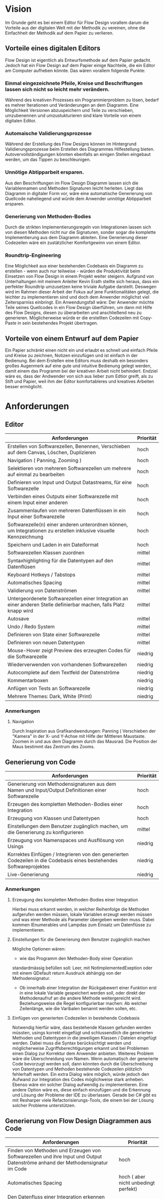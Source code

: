 
* Vision
Im Grunde geht es bei einem Editor für Flow Design vorallem darum die Vorteile aus der digitalen Welt mit
der Methodik zu vereinen, ohne die Einfachheit der Methodik auf dem Papier zu
verlieren. 

** Vorteile eines digitalen Editors 
Flow Design ist eigentlich als Entwurfsmethode auf dem Papier gedacht.
Jedoch hat ein Flow Design auf dem Papier einige Nachteile, die ein Editor am
Computer aufheben könnte. Das wären vorallem folgende Punkte:
*** Einmal eingezeichnete Pfeile, Kreise und Beschriftungen lassen sich nicht so leicht mehr verändern.
Während des kreativen Prozesses ein Programmierproblem zu lösen, bedarf es
mehrer Iterationen und Veränderungen an dem Diagramm. Eine Möglichkeit Versionen
abzuspeichern und Teile zu verschieben, umzubenennen und umzustukturieren sind
klare Vorteile von einem digitalen Editor.
*** Automaische Validierungsprozesse
Während der Erstellung des Flow Designs können im Hintergrund
Validierungsprozesse beim Erstellen des Diagrammes Hilfestellung bieten.
Autovervollständigungen könnten ebenfalls an einigen Stellen eingebaut werden,
um das Tippen zu beschleunigen.
*** Unnötige Abtipparbeit ersparen.
Aus den Beschriftungen im Flow Design Diagramm lassen sich die Variablennamen und
Methoden Signaturen leicht herleiten. Liegt das Diagramm in digitaler Form vor,
wäre eine automatische Generierung von Quellcode naheliegend und
würde dem Anwender unnötige Abtipparbeit ersparen.
*** Generierung von Methoden-Bodies  
Durch die strikten Implementierungsregeln von Integrationen lassen sich von
diesen Methoden nicht nur die Signaturen, sonder sogar die komplette Implementierung aus dem Diagramm
ableiten. Eine Generierung dieser Codezeilen wäre ein zustätzlicher Komfortgewinn von einem Editor.
*** Roundtrip-Engineering
Eine Möglichkeit aus einer bestehenden Codebasis ein Diagramm zu erstellen -
wenn auch nur teilweise - würden die Produktivität beim Einsetzen von Flow
Design in einem Projekt weiter steigern. Aufgrund von Unterhaltungen mit meinem
Anleiter Kevin Erath stellte sich heraus, dass ein perfekter Roundtrip umzusetzen keine triviale Aufgabe
darstellt. Deswegen wird im Rahmen dieser Arbeit der Fokus auf jene Funktionalitäten
gelegt, die leichter zu implementieren sind und doch dem Anwender möglichst viel
Zeitersparniss einbringt. Ein Anwendungsfall wäre: Der Anwender möchte
Teile seines Quellcodes in ein Flow Design überführen, um dann mit Hilfe des
Flow Designs, diesen zu überarbeiten und anschließend neu zu generieren.
Möglicherweise würde er die erstellten Codezeilen mit Copy-Paste in sein
bestehendes Projekt übertragen.

** Vorteile von einem Entwurf auf dem Papier
Ein Papier schränkt einen nicht ein und erlaubt es schnell und einfach Pfeile
und Kreise zu zeichnen, Notizen einzufügen und ist einfach in der Bedienung.
Bei dem Erstellen eine Editors muss deshalb ein besonders großes Augenmerk auf
eine gute und intuitive Bedienung gelegt werden, damit einem das Programm bei der kreativen Arbeit nicht
behindert. Endziel wäre es, dass der Andwender von sich aus lieber zum Edtior
greift, als zu Stift und Papier, weil ihm der Editor komfortableres und
kreatives Arbeiten besser ermöglicht.

* Anforderungen
** Editor
| Anforderungen                                                                                                       | Priorität |
|---------------------------------------------------------------------------------------------------------------------+-----------|
| Erstellen von Softwarezellen, Benennen, Verschieben auf dem Canvas, Löschen, Duplizieren                            | hoch      |
| Navigation ( Panning, Zooming )                                                                                     | hoch      |
| Selektieren von mehreren Softwarezellen um mehrere auf einmal zu bearbeiten                                         | hoch      |
| Definieren von Input und Output Datastreams, für eine Softwarezelle                                                 | hoch      |
| Verbinden eines Outputs einer Softwarezelle mit einem Input einer anderen                                           | hoch      |
| Zusammenlaufen von mehreren Datenflüssen in ein Input einer Softwarezelle                                           | hoch      |
| Softwarezelle(n) einer anderen unterordnen können, um Integrationen zu erstellen inklusive visuelle Kennzeichnung   | hoch      |
| Speichern und Laden in ein Dateiformat                                                                              | hoch      |
| Softwarezellen Klassen zuordnen                                                                                     | mittel    |
| Syntaxhighlighting für die Datentypen auf den Datenflüsen                                                           | mittel    |
| Keyboard Hotkeys / Tabstops                                                                                         | mittel    |
| Automatisches Spacing                                                                                               | mittel    |
| Validierung von Datenströmen                                                                                        | mittel    |
| Untergeordenete Softwarezellen einer Integration an einer anderen Stelle definierbar machen, falls Platz knapp wird | mittel    |
| Autosave                                                                                                            | mittel    |
| Undo / Redo System                                                                                                  | mittel    |
| Definieren von State einer Softwarezelle                                                                            | mittel    |
| Definieren von neuen Datentypen                                                                                     | mittel    |
| Mouse-Hover zeigt Preview des erzeugten Codes für die Softwarezelle                                                 | niedrig   |
| Wiederverwenden von vorhandenen Softwarezellen                                                                      | niedrig   |
| Autocomplete auf dem Textfeld der Datenströme                                                                       | niedrig   |
| Kommentarboxen                                                                                                      | niedrig   |
| Anfügen von Tests an Softwarezelle                                                                                  | niedrig   |
| Mehrere Themes: Dark, White (Print)                                                                                 | niedrig   |

*** Anmerkungen
**** Navigation
Durch Inspiration aus Grafikandwendungen: Panning ( Verschieben der "Kamera" in
der X- und Y-Achse mit Hilfe der Mittleren Maustaste. Zoomen in und aus dem
Diagramm durch das Mausrad. Die Position der Maus bestimmt das Zentrum des
Zooms.




** Generierung von Code
| Anforderungen                                                                                                        | Priorität |
|----------------------------------------------------------------------------------------------------------------------+-----------|
| Generierung von Methodensignaturen aus dem Namen und Input/Output Definitionen einer Softwarezelle                   | hoch      |
| Erzeugen des kompletten Methoden-Bodies einer Integration                                                            | hoch      |
| Erzeugung von Klassen und Datentypen                                                                                 | hoch      |
| Einstellungen  dem Benutzer zugänglich machen, um die Generierung zu konfigurieren                                   | mittel    |
| Erzeugung von Namenspaces und Ausflösung von Usings                                                                  | niedrig   |
| Korrektes Einfügen / Integrieren von den generierten Codezeilen in die Codebasis eines bestehendes Softwareprojektes | niedrig   |
| Live-Generierung                                                                                                     | niedrig   |
*** Anmerkungen
**** Erzeugung des kompletten Methoden-Bodies einer Integration
Hierbei muss erkannt werden, in welcher Reihenfolge die Methoden aufgerufen
werden müssen, lokale Variablen erzeugt werden müssen und was einer Methode als Parameter
übergeben werden muss. Dabei kommen IEnumerables und Lampdas zum Einsatz um
Datenflüsse zu implementieren. 

**** Einstellungen für die Generierung dem Benutzer zugänglich machen 
Mögliche Optionen wären:
- wie das Programm den Methoden-Body einer Operation 
standardmässig befüllen soll: Leer, mit NotImplementedExeption oder mit einem
QDefault return Ausdruck abhängig von der Methodensignatur. 
- Ob innerhalb einer Integration der Rückgabewert einer Funktion erst in eine
  lokale Variable gespeichert werden soll, oder direkt der Methodenaufruf an die
  andere Methode weitergereicht wird. Beziehungsweise die Regel konfigurierbar
  machen: Ab welcher Zeilenlänge, wie die Varibalen benannt werden sollen, etc.

**** Einfügen von generierten Codezeilen in bestehende Codebasis
Notwendig hierfür wäre, dass bestehende Klassen gefunden werden müssten, usings korrekt
eingefügt und schlussendlich die generierten Methoden und Datentypen in die
jeweiligen Klassen / Dateien eingefügt werden. Dabei muss die Syntax
berücksichtigt werden und möglicherweise Zugriffsberechtigungen erkannt und bei
Problemen einen Dialog zur Korrektur dem Anwender anbieten. Weiteres Problem
wäre die Überschneidung von Namen. Wenn automatisch der generierte Code bevorzugt
  werden soll, dann könnten durch die Überschreibung von Datentypen und Methoden
  bestehende Codezeilen plötzlich fehlerhaft werden. Ein extra Dialog wäre
  möglich, würde jedoch den Aufwand zur Integration des Codes möglichweise stark
  anheben. Ebenso wäre ein solcher Dialog aufwendig zu implementieren.
  Eine andere Option wäre es, diese einfach einzufügen und die Erkennung und Lösung der
  Probleme der IDE zu überlassen. Gerade bei C# gibt es mit Resharper viele
  Refactorisierungs-Tools, die einem bei der Lösung solcher Probleme unterstützen.


** Generierung von Flow Design Diagrammen aus Code
 
| Anforderungen                                                                                                                 | Priorität                            |
|-------------------------------------------------------------------------------------------------------------------------------+--------------------------------------|
| Finden von Methoden und Erzeugen von Softwarezellen und ihre Input und Output Datenströme anhand der Methodensignatur im Code | hoch                                 |
| Automatisches Spacing                                                                                                         | hoch ( aber nicht unbedingt perfekt) |
| Den Datenfluss einer Integration erkennen und ihn in ein Flow Design Diagramm übertragen                                      | hoch                                 |
| Erkennen, ob es sich bei der Methode um eine Operation oder Integration handelt                                               | hoch                                 |
| Umgang mit Methoden die nicht das IOSP befolgen                                                                               | mittel                               |
| Speichern der Inhalte, die nicht im Diagramm dargestellt werden können.                                                       | mittel                               |

*** Anmerkungen
**** Automatische Anordnung 
Unbedingt notwendig, auch wenn es nur sehr rudimentär umgestetzt wird, ansonsten liegen
alle Softwarezellen nach dem Erstellen unübersichtlich auf einem Punkt aufeinander.
Falls das Automatische Spacing an manchen Stellen nicht perfekt funktionieren
sollte, kann eine gute Usability ( Selektierungs- und Verschiebungsfeatures)
hier dieser Imperfektion leichter verschmerzbarer machen.

**** Schwierigkeiten 
Bei Verwendung von Events kann der Datenfluss möglicherweise nicht mehr
nachvollzogen werden.


* GUI Skizzen / Usabilityüberlegungen

** Minimalistischer Aufbau. Fokus auf Produktivtät.  

[[./img/MainCrop.jpg]]

Die Hauptansicht. Die Anwendung soll möglichst viel Platz für die Zeichenfläche
bieten.

[[./img/ContextMenu.jpg]]

Bei einem Rechtsklick auf eine leere Stelle in der Zeichenfläche erscheint ein
Kontextmenu, dass dem Anwender erlaubt an dieser Stelle eine neue Softwarezelle einzufügen.

[[./img/NewCell.jpg]]


Im folgendem einige Kerngedanken über die Funktionalität des Editors:

- Keine unnötigen Menuleisten, Symbolleisten, etc. Besser kontextsensitive
  Kontextmenus, oder Hotkeys,  damit die Strecke, die die Maus bewegt werden muss, gering
  gehalten wird.
- Tabulatorstops einbauen, damit schnell zwischen den Textfeldern, entlang des
  Graphen, gesprungen werden kann.
- Verwendung von Drag and Drop, um eine intuitive Bedienung zum Verknüpfen von
  Softwarezellen zu ermöglichen. Die Flächen, die per Drag and Drop zu Bedienen
  sind, sollen über ein Maus-Hover Feedback erkennbar sein. Außerdem sollen die
  Flächen nicht zu klein sein, damit ein leichtes Treffen des Feldes
  sichergestellt wird. Möglicherweise können auch unsichtbare Flächen verwendet
  werden, um eine Drag and Drop Fläche künstlich leicht zu vergrößern und einfacher treffbar zu machen.
- Rectangle Selection in Kombination mit Modifier-Keys um mehrere Softwarezellen
  schnell und komfortable zu selektieren.
- Shift + Drag : Schnelles Duplizieren der selektierten Objekte. Vorbild dieser
  Funktion ist 3ds Max, das dieses Bedienkonzept an vielen Stellen einsetzt.
  Einmal dararn gewöhnt, möchte man es nicht mehr missen. Anwendungsfälle:
  Der Anwender möchte  schnell ein gesamtes Diagramm duplizieren und an ein andere Stelle schieben, um
  dort eine weitere Iteration davon zu erstellen. Möglicherweise müssen solche
  Duplikate vor der Generierung des Codes aus dem Diagramm gelöscht werden.
  Ein andere Anwendungsfall von Duplizierten ist, dass der Anwender eine vorhandene
  Zelle an einer anderen Stelle im Diagramm verwendet möchte. Damit
  entstehen weitere Probleme, bei der Generierung des Codes, das gelöst werden
  muss: Duplizierte Softwarezellen müssen erkannt und nur einmal generiert werden.
- Ctrl + Drag einer Softwarezelle: Die Softwarezelle und alle ihre Kinder werden
  Verschoben. Anwendungsfall ist: Der Anwender möchte etwas Platz schaffen
  zwsichen zwei Softwarezellen. Mit einem Ctrl+ Drag der zweiten Softwarezelle,
  kann er diese und alle nachkommenden Softwarezellen verschieben, ohne sie
  vorher extra selektieren zu müssen. 

** Textfelder 
Textfelder müssen waagerecht bleiben. Auf dem Papier schreibt man die Daten auf
die Pfeile, somit wird Text auf einem schrägen Pfeil auch entlang des Striches
geschrieben.
Am Computer ist soetwas schlecht umzusetzen. Man kann Textfelder bei WPF drehen, dadurch
entsteht jedoch eine ungewohnte Bedienung beim Markiern von Text. Ein Drehen
beim Fokusieren/Defokusieren wäre auch möglich, damit wäre jedoch eine zustätzlicher
Klick nötig, falls man Text markieren möchte: Ein Mausklick zum Fokusieren/Drehen
der Textbox und ein weiterer um Text zu markieren / den Cursor zu platzieren.
Die beste Lösung wäre aus Usability-Sicht, wenn Textfelder nicht gedreht werden,
sondern immer waagerecht dargestellt werden. Somit muss hier die Notation an
manchen Stellen etwas vom orginal Abweichen.

Mehrer Outputs
[[./img/NotationChanges1.jpg]]

Pfeile zwischen zwei Softwarezellen, die auf unteschiedlichen Höhen platziert
sind

[[./img/NotationChanges2.jpg]]

** Datentypen Organistation, Erstellung und Definition
Da Flow Design auf Datenströmen arbeitet, ist das Definieren neuer Datentypen
ein wesentlicher Bestandteil davon.
Eine Möglichkeit wäre es, wie auf dem Papier, es zu erlauben an beliebigen
Stellen im Diagramm eine Box zu erstellen, in der der Anwender einen neuen
Datentyp benennen und seine Felder definieren kann. Vorteil davon wäre, dass der
Anwender die nötige Information in der Nähe des Datenstroms schnell ersichtlich
platzieren kann, wo die Daten auch vorkommen.
Nachteil wäre, dass der Algorithmus zum automatischen Spacing komplizierter
werden würde, da nun auch eine sinnvolle Platzierung der Datentypen nun mit
berücksichtigen werden müsste.
Ein weiters Problem dieser Lösung taucht auf, sobald der Anwender an unterschiedlichen
Positionen im Diagramm den selben Datentypen verwendet. In diesem Fall müssten Doppelungen erlaubt
sein, oder der Anwender würde an einer Stelle nicht die Information haben, worum
es sich bei einem Datentyp handelt.
Eine andere Option wäre es, die Datentypen nicht auf dem Drawing-Board zu
platzieren, sondern seperate vom Flow Design getrennt in einem extra UI-Element
darzustellen und dort die Defintion eigener Datentypen zu ermöglichen.
Dieses UI-Element würde in Form einer Liste alle vorhanden Datentypen
beinhalten. Zusätzliche Usability-Features wären, das Typen, die im Diagramm
vorkommen, jedoch nicht zu den Basistypen der Sprache gehören und noch nicht in
der Anwendung definiert wurden, erkannt und speziell hervorgehoben werden und
den Anwender subtil auffordert diesen zu definieren.
Um den Vorteil einer Box innerhalb des Diagrammes etwas zu entkräftigen, könnten
die Einträge in der Liste kontextsensitiv sein: Wenn der Anwender in ein
Textfeld eines Datenstromes klickt, könnte die Liste nur jene Datentypen
anzeigen, die in dem Textfeld vorhanden sind. Beim klick auf eine leere Fläche (
defokusieren des Textfeldes) würden wieder alle Datentypen im gesamten Diagramm
angezeigt werden. Desweiteren wäre eine visuelle Hervorhebung von nicht
verwendeten Datentypen auch denkbar.


[[./img/DatatypesCrop.jpg]]


Weitere Ideen wären: 
- Mouse-Hover über ein Datentype im Diagramm zeigt dieDefinition in einem Pop-Up
  über dem Mauszeiger an.
- Drag and Drop von Datentypen aus der Liste in das Drawing Board zu
  ermöglichen, falls der Anwender für einen Screenshot - oder aus einem anderen
  Grund - diese Information im Bild haben möchte.


** Realisierung/ Darstellung von Joints 
Datenströme können aus verschieden Quellen stammen und an einer Softwarezelle
zusammenlaufen. Flow Design bietet hierfür die Pipe-Notation, oder die s.g. Joints
an. 

Vorteile der Pipe-Notation / Nachteile der Joints:

- Einfacher zu realiseren auf GUI Seite ( Automatisches Spacing aufgrund der
  wenigeren Pfeile einfacher umzusetzen
- Pfeile müssen seltener große Distanzen überbrücken, was das Diagramm weniger
  chaotisch wirken lässt
 
Nachteile der Pipe-Notation / Vorteile der Joints:

- Datenströme sind möglicherweise nicht mehr eindeutig zu interpretieren. Bei
  der Verwendung von Joints ist die Herkunft eines Datenstroms eindeutig
  ersichtlich. Bei der Pipe-Notation kann man diese Problem durch eine Benennung
  der Datenströme lösen. Diese Erkenntnis legt eine Validierung - einschließlich
  visuellem Feedback - der Datenströme auf eine eindeutige Interpretation nahe.
  Eine andere Option wäre, dass man beim Generieren den Datenstrom zurückläuft
  und das erste Vorkommen nimmt und nachfolgende Überschneidungen ignoriert.

Da beide Notationen ihre Vor- und Nachteile haben, soll die Anwendung beide Darstellungen unterstützen.


** Validierung des Datenflusses 
Der Validierungsprozess soll subtil sein. Ein Blockieren von Verbinden zweier
Softwarezellen soll nicht geschehen. Dies würde sonst dem Ziel entgegenstehen, 
eine möglichst freie Gestaltung, wie beim Zeichnen auf dem Papier, zu
gewährleisten. Der Anwender soll die Freiheit haben, nicht valide Verbindungen
zu erstellen, die er möglicherweise erst nach dem Verbinden dann entsprechend
anpasst. Eine dezente farbliche Hervorhebung soll als Feedback des
Validierungsprozesses ( möglicherweise indem man den Pfeil einfärbt) ausreichen. Mögliche Validierungsfehler wären:
- Pipe-Notation : Überschneidung von Datentypen.
- Fehlende Daten : Nicht alle vom Input der Softwarezelle verlangten Daten
  sind im Datenfluss enthalten.

Im Grunde wäre jedoch auch eine Generierung von jeglichen Flow Design Diagrammen
möglich, würde man folgende Regeln einführen:
- Der Graph wird zurück gelaufen, bis ein passender Datentype
  gefunden wird ( Das erste Vorkommen wird genommen). Falls der Datentyp nicht
  gefunden wurde, wird er in der Integration als lokale Varibale deklariert und mit einem
  Default-Wert initialisiert.

** Validierung der Syntax
Die Notation der Daten der Datenflüssen besteht aus einer einfachen Syntax. Diese muss zwingend eingehalten
 werden, damit eine Generierung des Codes möglich ist.
 Eine rote gewellte Linie unterhalb des nicht validen Textes soll dem Anwender
 anzeigen, dass ein Synatxfehler vorhanden ist.
